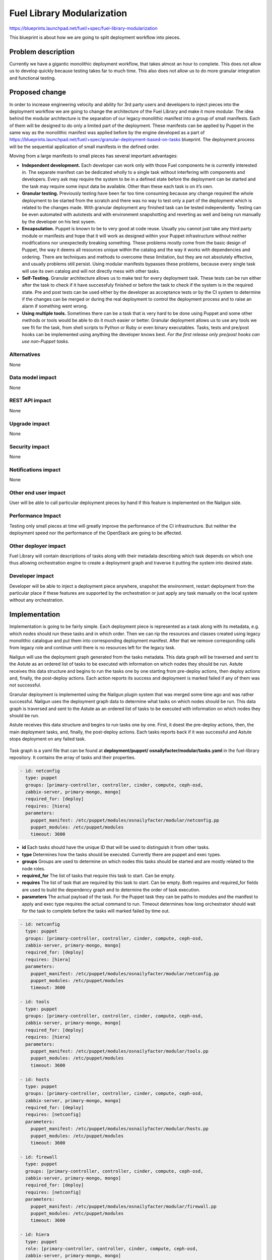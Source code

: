 ..
 This work is licensed under a Creative Commons Attribution 3.0 Unported
 License.

 http://creativecommons.org/licenses/by/3.0/legalcode

===========================
Fuel Library Modularization
===========================

https://blueprints.launchpad.net/fuel/+spec/fuel-library-modularization

This blueprint is about how we are going to split deployment workflow
into pieces.


Problem description
===================

Currently we have a gigantic monolithic deployment workflow, that takes
almost an hour to complete. This does not allow us to develop quickly
because testing takes far to much time. This also does not allow us to
do more granular integration and functional testing.

Proposed change
===============

In order to increase engineering velocity and ability for 3rd party users
and developers to inject pieces into the deployment workflow we are going
to change the architecture of the Fuel Library and make it more modular.
The idea behind the modular architecture is the separation
of our legacy monolithic manifest into a group of small manifests. Each of
them will be designed to do only a limited part of the deployment. These
manifests can be applied by Puppet in the same way as the monolithic manifest
was applied before by the engine developed as a part of
https://blueprints.launchpad.net/fuel/+spec/granular-deployment-based-on-tasks
blueprint. The deployment process will be the sequential application
of small manifests in the defined order.

Moving from a large manifests to small pieces has several important advantages:

*   **Independent development.** Each developer can work only with those Fuel
    components he is currently interested in. The separate manifest can be
    dedicated wholly to a single task without interfering with components and
    developers. Every ask may require the system to be in a defined state
    before the deployment can be started and the task may require some
    input data be available. Other than these each task is on it’s own.
*   **Granular testing.** Previously testing have been far too time consuming
    because any change required the whole deployment to be started from the
    scratch and there was no way to test only a part of the deployment which is
    related to the changes made. With granular deployment any finished task can
    be tested independently. Testing can be even automated with autotests and
    with environment snapshotting and reverting as well and being run manually
    by the developer on his test sysem.
*   **Encapsulation.** Puppet is known to be to very good at code reuse.
    Usually you cannot just take any third party module or manifests and hope
    that it will work as designed within your Puppet infrastructure without
    neither modifications nor unexpectedly breaking something. These problems
    mostly come from the basic design of Puppet, the way it deems all resources
    unique within the catalog and the way it works with dependencies and
    ordering. There are techniques and methods to overcome these limitation,
    but they are not absolutely effective, and usually problems still persist.
    Using modular manifests bypasses these problems, because every single task
    will use its own catalog and will not directly mess with other tasks.
*   **Self-Testing.** Granular architecture allows us to make test for every
    deployment task. These tests can be run either after the task to check
    if it have successfuly finished or before the task to check if the system
    is in the required state. Pre and post tests can be used either by the
    developer as acceptance tests or by the CI system to determine if the
    changes can be merged or during the real deployment to control the
    deployment process and to raise an alarm if something went wrong.
*   **Using multiple tools.** Sometimes there can be a task that is very hard
    to be done using Puppet and some other methods or tools would be able to
    do it much easier or better. Granular deployment allows us to use any tools
    we see fit for the task, from shell scripts to Python or Ruby or even
    binary executables. Tasks, tests and pre/post hooks can be implemented
    using anything the developer knows best. *For the first release only
    pre/post hooks can use non-Puppet tasks.*

Alternatives
------------

None

Data model impact
-----------------

None

REST API impact
---------------

None

Upgrade impact
--------------

None

Security impact
---------------

None

Notifications impact
--------------------

None

Other end user impact
---------------------

User will be able to call particular deployment pieces by hand if this feature
is implemented on the Nailgun side.

Performance Impact
------------------

Testing only small pieces at time will greatly improve the performance of the
CI infrastructure. But neither the deployment speed nor the performance of the
OpenStack are going to be affected.

Other deployer impact
---------------------

Fuel Library will contain descriptions of tasks along with their metadata
describing which task depends on which one thus allowing orchestration
engine to create a deployment graph and traverse it putting the system
into desired state.

Developer impact
----------------

Developer will be able to inject a deployment piece anywhere,
snapshot the environment, restart deployment from the particular place
if these features are supported by the orchestration or just apply
any task manually on the local system without any orchestration.

Implementation
==============

Implementation is going to be fairly simple. Each deployment piece
is represented as a task along with its metadata, e.g. which nodes
should run these tasks and in which order. Then we can rip the resources
and classes created using legacy monolithic catalogue and put them into
corresponding deployment manifest. After that we remove corresponding
calls from legacy role and continue until there is no resources left
for the legacy task.

Nailgun will use the deployment graph generated from the tasks metadata.
This data graph will be traversed and sent to the Astute as an ordered
list of tasks to be executed with information on which nodes they should
be run. Astute receives this data structure and begins to run the tasks
one by one starting from pre-deploy actions, then deploy actions and,
finally, the post-deploy actions. Each action reports its success and
deployment is marked failed if any of them was not successful.

Granular deployment is implemented using the Nailgun plugin system that was
merged some time ago and was rather successful. Nailgun uses the deployment
graph data to determine what tasks on which nodes should be run. This data
graph is traversed and sent to the Astute as an ordered list of tasks to be
executed with information on which nodes they should be run.

Astute receives this data structure and begins to run tasks one by one. First,
it doest the pre-deploy actions, then, the main deployment tasks, and, finally,
the post-deploy actions. Each tasks reports back if it was successful and
Astute stops deployment on any failed task.

 .. image:: ../../images/6.1/fuel-library-modularization/granular_scheme.png
    :scale: 75 %

Task graph is a yaml file that can be found at **deployment/puppet/
osnailyfacter/modular/tasks.yaml** in the fuel-library repository. It contains
the array of tasks and their properties.

.. code-block:: yaml

    - id: netconfig
      type: puppet
      groups: [primary-controller, controller, cinder, compute, ceph-osd,
      zabbix-server, primary-mongo, mongo]
      required_for: [deploy]
      requires: [hiera]
      parameters:
        puppet_manifest: /etc/puppet/modules/osnailyfacter/modular/netconfig.pp
        puppet_modules: /etc/puppet/modules
        timeout: 3600

* **id** Each tasks should have the unique ID that will be used to distinguish
  it from other tasks.
* **type** Determines how the tasks should be executed. Currently there are
  puppet and exec types.
* **groups** Groups are used to determine on which nodes this tasks should be
  started and are mostly related to the node roles.
* **required_for** The list of tasks that require this task to start.
  Can be empty.
* **requires** The list of task that are required by this task to start.
  Can be empty. Both requires and required_for fields are used to build the
  dependency graph and to determine the order of task execution.
* **parameters** The actual payload of the task. For the Puppet task they can
  be paths to modules and the manifest to apply and exec type requires the
  actual command to run. Timeout determines how long orchestrator should wait
  for the task to complete before the tasks will marked failed by time out.

.. code-block:: yaml

    - id: netconfig
      type: puppet
      groups: [primary-controller, controller, cinder, compute, ceph-osd,
      zabbix-server, primary-mongo, mongo]
      required_for: [deploy]
      requires: [hiera]
      parameters:
        puppet_manifest: /etc/puppet/modules/osnailyfacter/modular/netconfig.pp
        puppet_modules: /etc/puppet/modules
        timeout: 3600

    - id: tools
      type: puppet
      groups: [primary-controller, controller, cinder, compute, ceph-osd,
      zabbix-server, primary-mongo, mongo]
      required_for: [deploy]
      requires: [hiera]
      parameters:
        puppet_manifest: /etc/puppet/modules/osnailyfacter/modular/tools.pp
        puppet_modules: /etc/puppet/modules
        timeout: 3600

    - id: hosts
      type: puppet
      groups: [primary-controller, controller, cinder, compute, ceph-osd,
      zabbix-server, primary-mongo, mongo]
      required_for: [deploy]
      requires: [netconfig]
      parameters:
        puppet_manifest: /etc/puppet/modules/osnailyfacter/modular/hosts.pp
        puppet_modules: /etc/puppet/modules
        timeout: 3600

    - id: firewall
      type: puppet
      groups: [primary-controller, controller, cinder, compute, ceph-osd,
      zabbix-server, primary-mongo, mongo]
      required_for: [deploy]
      requires: [netconfig]
      parameters:
        puppet_manifest: /etc/puppet/modules/osnailyfacter/modular/firewall.pp
        puppet_modules: /etc/puppet/modules
        timeout: 3600

    - id: hiera
      type: puppet
      role: [primary-controller, controller, cinder, compute, ceph-osd,
      zabbix-server, primary-mongo, mongo]
      required_for: [deploy]
      parameters:
        puppet_manifest: /etc/puppet/modules/osnailyfacter/modular/hiera.pp
        puppet_modules: /etc/puppet/modules
        timeout: 3600

This graph data will be processed to the following graph when imported to the
Nailgun. Deploy task is a anchor used to start the graph traversal and is
hidden from the image.

 .. image:: ../../images/6.1/fuel-library-modularization/graph_example.png
    :scale: 75 %

Nailgun will run hiera task first, then netconfig or tools, and then firewall
or hosts. Astute will start each tasks on those nodes which roles are present
in the groups field of each tasks. If more then one task can be started by the
dependencies a random task will be selected.

Previously we have used the single entry point manifest that can be found
at *deployment/puppet/osnailyfacter/examples/site.pp* in the *fuel-library*
repository. Granular deployment allows us to use many small manifests instead
of the single one. These small manifests are placed to the
*deployment/puppet/osnailyfacter/modular* folder and its subfolders.
Writing a modular manifests is not hard at all. You should take all the
resources, classes and definitions you are using to deploy your component and
place them into a single file. This manifests should be able to do everything
that is required for your component.
Most likely the system should be in some state before you will be able to start
your task. For example, database, pacemaker or keystone should be present.
Achieving this state is out of the scope of your tasks and you should just
believe that all the requirement are already present as you should believe that
all the input variable you need can be found in Hiera. Later we'll make
pre-task tests that will check the requirements.
You can also meet the missing dependencies. Some of our manifests have internal
dependencies on other manifests and their parts. It's actually a bad practice
to make such dependencies, nevertheless they are present all over the Fuel
Library. You will have to either remove this dependencies or make dummy classes
to satisfy them.

For example, we could have a modular manifests that installs apache and creates
a basic site.

.. code-block:: puppet

    # site.pp

    $fuel_settings = parseyaml($astute_settings_yaml)

    File {
      owner => ‘root’,
      group => ‘root’,
      mode  => ‘0644’,
    }

    package { ‘apache’ :
      ensure => ‘installed’,
    }

    service { ‘apache’ :
      ensure => ‘running’,
      enable => ‘true’,
    }

    file { ‘/etc/apache.conf’ :
      ensure  => present,
      content => template(‘apache/config.erb’),
    }

    $www_root = $fuel_settings[‘www_root’]

    file { “${www_root}/index.html” :
      ensure => present,
      content => ‘hello world’,
    }

While this manifests does its job it has some downsides. What it I want just
install apache and neither start it nor create a basic site? What if I have
another module that works with apache service and there will be a duplicate
error? Let’s try to split this manifests to several tasks.

.. code-block:: puppet

    # apache_install.pp
    package { ‘apache’ :
      ensure => ‘installed’,
    }

    # apache_config.pp
    File {
      owner => ‘root’,
      group => ‘root’,
      mode  => ‘0644’,
    }

    $www_root = hiera('www_root')

    file { ‘/etc/apache.conf’ :
      ensure  => present,
      content => template('apache/config.erb'),
    }

    # create_site.pp
    File {
      owner => ‘root’,
      group => ‘root’,
      mode  => ‘0644’,
    }
    $www_root = hiera(‘www_root’)

    file { "${www_root}/index.html" :
      ensure => present,
      content => ‘hello world’,
    }

    # apache_start.pp
    service { ‘apache’ :
      ensure => ‘running’,
      enable => ‘true’,
    }

We have just created several manifests. Each will do just its simple action.
First we install apache package, then we create configuration file, then create
a sample site, and, finally start the service. Each of this tasks now can be
started separately together with any other tasks. We have also replaced
$fuel_settings with hiera calls. Obviously there are some dependencies, we
cannot start apache service without installing the package first, but we can
start the service just after package installation without configuration and
sample site creation.

The dependency graph for these tasks will look like this:

 .. image:: ../../images/6.1/fuel-library-modularization/task_graph1.png
    :scale: 75%

Start, config and site requires package to be installed and site and config
require hiera function to work. Obviously, apache should be configured and site
should be created to start. Now, let’s write a data yaml to describe this
structure:

.. code-block:: yaml

    - id: hiera
      type: puppet
      role: [test]
      required_for: [deploy]
      parameters:
        puppet_manifest: /etc/puppet/modules/osnailyfacter/modular/
                        hiera.pp
        puppet_modules: /etc/puppet/modules
        timeout: 3600

    - id: install
      type: puppet
      role: [test]
      required_for: [deploy]
      parameters:
        puppet_manifest: /etc/puppet/modules/osnailyfacter/modular/
                        apache_install.pp
        puppet_modules: /etc/puppet/modules
        timeout: 3600

    - id: config
      type: puppet
      role: [test]
      required_for: [deploy]
      requires: [hiera, install]
      parameters:
        puppet_manifest: /etc/puppet/modules/osnailyfacter/modular/
                        apache_config.pp
        puppet_modules: /etc/puppet/modules
        timeout: 3600

    - id: site
      type: puppet
      role: [test]
      required_for: [deploy]
      requires: [install, hiera]
      parameters:
        puppet_manifest: /etc/puppet/modules/osnailyfacter/modular/
                        create_site.pp
        puppet_modules: /etc/puppet/modules
        timeout: 3600

    - id: start
      type: puppet
      role: [test]
      required_for: [deploy]
      requires: [install, config, site]
      parameters:
        puppet_manifest: /etc/puppet/modules/osnailyfacter/modular/
                        apache_start.pp
        puppet_modules: /etc/puppet/modules
        timeout: 3600

Nailgun can process this data file and ask Astute to deploy all the tasks in
the required order. Other nodes or other deployment modes may require more
tasks or tasks run in different order. What if we have got a new apache_proxy
class somewhere and we want to add it to our setup.

.. code-block:: puppet

    # apache_proxy/init.pp

    file { '/etc/apache.conf' :
      owner   => 'root',
      group   => 'root',
      mode    => '0644',
      ensure  => 'present',
      source  => 'puppet:///apache/proxy.conf',
    } ->

    service { 'apache' :
      ensure => running,
      enable => true,
    }

As you can see this tasks updates main apache configuration too and it
conflicts with our previous config tasks. It would not be possible to combine
them in a single catalog. It also tries to enable Apache service too producing
another duplicate error. Using granular deployment we can still use them
together without trying to do something with duplicates or dependency problems.


 .. image:: ../../images/6.1/fuel-library-modularization/task_graph2.png
    :scale: 75%

We have just inserted the new proxy task between config and start tasks. Yes,
proxy task will rewrite configuration file created in config task making config
task pointless, but nevertheless this setup will work as expected and we’ll
have a working Apache-based proxy. Apache will be started at the proxy task but
start task will not produce any errors due to Puppet’s idempotency.

Currently we have several task already merged:
* **hiera** Together with modularization we are moving from the *fuel_settings*
yaml to Hiera, the commonly acceptable method of passing data to the Puppet
manifests. This task configures hiera backend for Puppet and uses the old
*astute.yaml* uploaded by Astute as the first Hiera data source. After this
task all the variables found in the astute yaml becomes available as for hiera
function in Puppet as for the hiera CLI command.
* **globals** During the previous years of Fuel Library development we have put
a lot of data processing and mangling logic into the old *site.pp* file and
other manifests. Now all this logic have been gathered into a single task.
It should compute all global variables used throughout the Fuel Library and
write them into the second data source within the Hiera data directory. After
this task is completed hiera function will be able to fetch global variables
and use them in other manifests.

Both hiera and global tasks are temporary workarounds used during the
transition period. Later hiera should be configured during the node
provisioning and all the logic inside globals task should be a part of
Nailgun serializer. We should also completely rethink the hierarchy used for
Hiera and implement a better method of settings distribution. Luckily, Hiera
allows us to modify the structure of its data sources without any changes to
the manifests that are using hiera data as long as we keep variable names same.

Globals tasks writes Hiera yaml using the template
*deployment/puppet/osnailyfacter/templates/globals_yaml.erb*. It should
contain all the global variables and can be automatically generated by
the *globals_template_helper.rb* helper tool. If you have added or removed
variables from globals.pp you should run this helper and commit the
modified template.

* **netconfig** This is the first granular task implemented and is just
  configures the network interfaces on the node. It uses hiera function to
  fetch the input data and uses several variables that were generated by the
  globals task.
* **firewall** Configures firewall on the node.
* **tools** Installs several tools useful for the developers.
* **hosts** Updates /etc/hosts files on the node to contain records for every
  other nodes in the cluster.
* **legacy** This tasks is just a copy of the old site.pp file. It uses the old
  monolithic deployment method for those components we have not made a separate
  tasks for. This task will be removed later when we finish the modularization.

Testing this manifests becomes easier too. In this case manifests are little
and they don’t require several hours to apply but we can still try to benefit
from granular testing. After writing each file we can try to manually apply it
to check if the task works as expected.

If the task is complex enough it can benefit from automated acceptance testing.
These tests can be implemented using any tool developer sees fit. For example,
let’s try to use http://serverspec.org. It’s rspec extension that is very
convenient for server testing.
The only thing install task does is the package installation and it has no
preconditions. The spec file for it can look like this:

.. code-block:: ruby

    require 'spec_helper'
    describe package('apache') do
      it { should be_installed }
    end

Running the spec should produce an output like this:
::

    Package "apache"
      should be installed

    Finished in 0.17428 seconds
    1 example, 0 failures

There are many different resource types serverspec can work with and it can
easily be extended. Other tasks can be tested with specs like this:

.. code-block:: ruby

    describe service('apache') do
      it { should be_enabled }
      it { should be_running }
    end

    describe file('/etc/apache.conf') do
      it { should be_file }
      its(:content) { should match %r{DocumentRoot /var/www/html} }
    end

This tests can later be used by our QA team to check the completion of every
task during the deployment process and even during production deployment if we
decide to invent a method to run them.

There is olso another popular rspec framework for acceptace testing
https://github.com/puppetlabs/beaker that look similiar to serverspec but is
more popular in the OpenStack community. It uses either KVM or Docker
environment to test the manifests and includes means to apply tests automaticly
so it’s fit for both local developer testing and centralized CI Gate testing.
Unfortunately, it cannot work with local environments and cannot be used for
production system testing without modifications.



Assignee(s)
-----------

Primary assignee:
Aleksandr Didenko aka ~adidenko
Dmitry Ilyin aka ~idv1985

Other contributors:
Almost all fuel-library contributors

Work Items
----------

Trello board for the feature is here:
https://trello.com/b/d0bKdE43/fuel-library-modularization

Implementation plan
-------------------

* Step #1:
  Split monolithic 'site.pp' manifest into separate tasks:

  * hiera.pp
  * globals.pp
  * netconfig.pp
  * firewall.pp
  * hosts.pp
  * tools.pp
  * legacy.pp

  Manifest 'legacy.pp' is based on our legacy site.pp manifest. So it's mostly
  like previous monolithic deployment scheme where everything was deployed with
  a single puppet apply run.

* Step #2:
  Move top-scope roles separate tasks:

  * controller.pp
  * compute.pp
  * cinder.pp
  * ceph-osd.pp
  * mongo.pp
  * mongo_primary.pp
  * zabbix.pp

  Remove no longer needed manifests:

  * deployment/puppet/osnailyfacter/examples/site.pp
  * deployment/puppet/osnailyfacter/manifests/cluster_ha.pp
  * deployment/puppet/osnailyfacter/manifests/cluster_simple.pp
  * deployment/puppet/osnailyfacter/modular/legacy.pp

* Step #3:
  Split 'controller.pp' task into smaller tasks:

  * cluster
  * virtual_ips
  * cluster-haproxy
  * openstack-haproxy
  * openstack-controller
  * ceph
  * swift
  * heat
  * sahara
  * murano
  * vcenter
  * mallanox

* Step #4:
  Split openstack-controller (openstack::controller class) into smaller tasks:

  * openstack::db::mysql
  * openstack::keystone
  * openstack::glance
  * openstack::nova::controller
  * openstack::cinder
  * memcached
  * openstack::ceilometer
  * openstack::horizon
  * osnailyfacter::apache_api_proxy
  * openstack::auth_file
  * openstack::network

Dependencies
============

Granular deployment blueprint needs to be completed at least with the first
implementation that allows to execute the simplest granules.
https://blueprints.launchpad.net/fuel/+spec/granular-deployment-based-on-tasks

Testing
=======

Feature is considered completed as soon as
there is no deployment tests failing. This feature
should be mostly considered as refactoring approach,
e.g. implementation rewriting, thus not affecting
functionality of the deployed cloud at all.


Documentation Impact
====================

Process of development will be significantly improved and this should
be reflected in the development documentation.


References
==========

[1] https://blueprints.launchpad.net/fuel/+spec/granular-deployment-based-on-tasks
[2] Trello board https://trello.com/b/d0bKdE43/fuel-library-modularization
[3] Old doc for modularization https://docs.google.com/a/mirantis.com/document/d/1GJHr4AHw2qA2wYgngoeN2C-6Dhb7wd1Nm1Q9lkhGCag/edit
